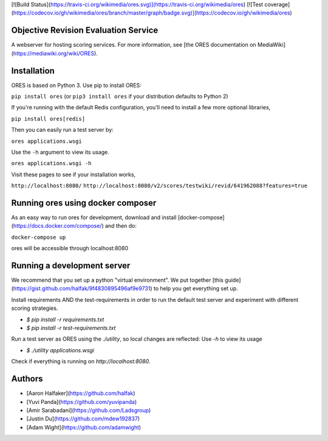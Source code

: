 [![Build Status](https://travis-ci.org/wikimedia/ores.svg)](https://travis-ci.org/wikimedia/ores)
[![Test coverage](https://codecov.io/gh/wikimedia/ores/branch/master/graph/badge.svg)](https://codecov.io/gh/wikimedia/ores)

Objective Revision Evaluation Service
=====================================
A webserver for hosting scoring services. For more information, see [the ORES documentation on MediaWiki](https://mediawiki.org/wiki/ORES).

Installation
============
ORES is based on Python 3. Use pip to install ORES:

``pip install ores`` (or ``pip3 install ores`` if your distribution defaults to Python 2)

If you're running with the default Redis configuration, you'll need to install a few more optional libraries,

``pip install ores[redis]``

Then you can easily run a test server by:

``ores applications.wsgi``

Use the ``-h`` argument to view its usage.

``ores applications.wsgi -h``

Visit these pages to see if your installation works,

``http://localhost:8080/``
``http://localhost:8080/v2/scores/testwiki/revid/641962088?features=true``

Running ores using docker composer
==================================
As an easy way to run ores for development, download and install [docker-compose](https://docs.docker.com/compose/) and then do:

``docker-compose up``

ores will be accessible through localhost:8080

Running a development server
============================
We recommend that you set up a python "virtual environment".  We put together
[this guide](https://gist.github.com/halfak/9f4830895496af9e9731) to help you
get everything set up.  

Install requirements AND the test-requirements in order to run the default
test server and experiment with different scoring strategies.

* `$ pip install -r requirements.txt`
* `$ pip install -r test-requirements.txt`

Run a test server as ORES using the `./utility`, so local changes are
reflected: Use `-h` to view its usage

* `$ ./utility applications.wsgi`

Check if everything is running on `http://localhost:8080`.

Authors
=======
* [Aaron Halfaker](https://github.com/halfak)
* [Yuvi Panda](https://github.com/yuvipanda)
* [Amir Sarabadani](https://github.com/Ladsgroup)
* [Justin Du](https://github.com/mdew192837)
* [Adam Wight](https://github.com/adamwight)


